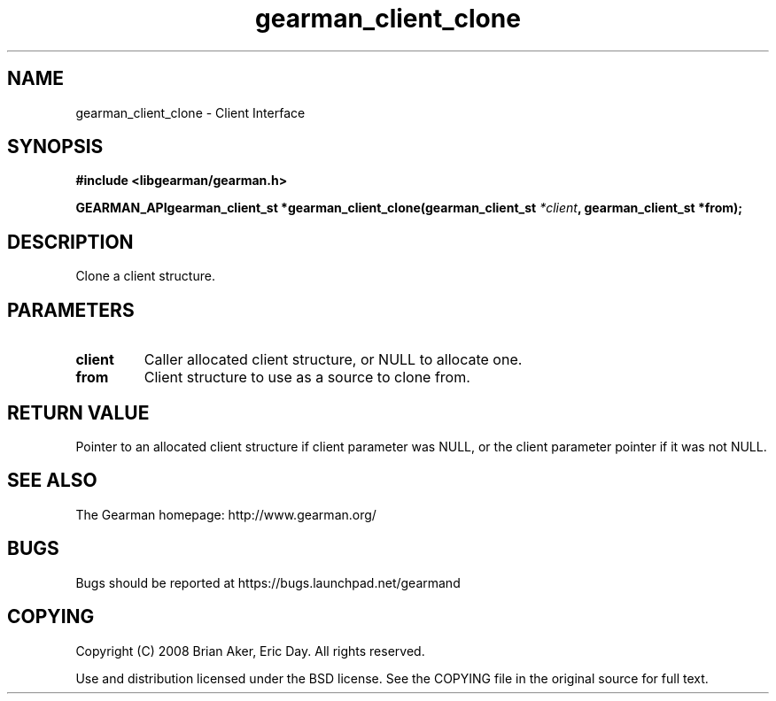 .TH gearman_client_clone 3 2009-07-02 "Gearman" "Gearman"
.SH NAME
gearman_client_clone \- Client Interface
.SH SYNOPSIS
.B #include <libgearman/gearman.h>
.sp
.BI "GEARMAN_APIgearman_client_st *gearman_client_clone(gearman_client_st " *client ", gearman_client_st *from);"
.SH DESCRIPTION
Clone a client structure.
.SH PARAMETERS
.TP
.BR client
Caller allocated client structure, or NULL to allocate one.
.TP
.BR from
Client structure to use as a source to clone from.
.SH "RETURN VALUE"
Pointer to an allocated client structure if client parameter was
NULL, or the client parameter pointer if it was not NULL.
.SH "SEE ALSO"
The Gearman homepage: http://www.gearman.org/
.SH BUGS
Bugs should be reported at https://bugs.launchpad.net/gearmand
.SH COPYING
Copyright (C) 2008 Brian Aker, Eric Day. All rights reserved.

Use and distribution licensed under the BSD license. See the COPYING file in the original source for full text.
